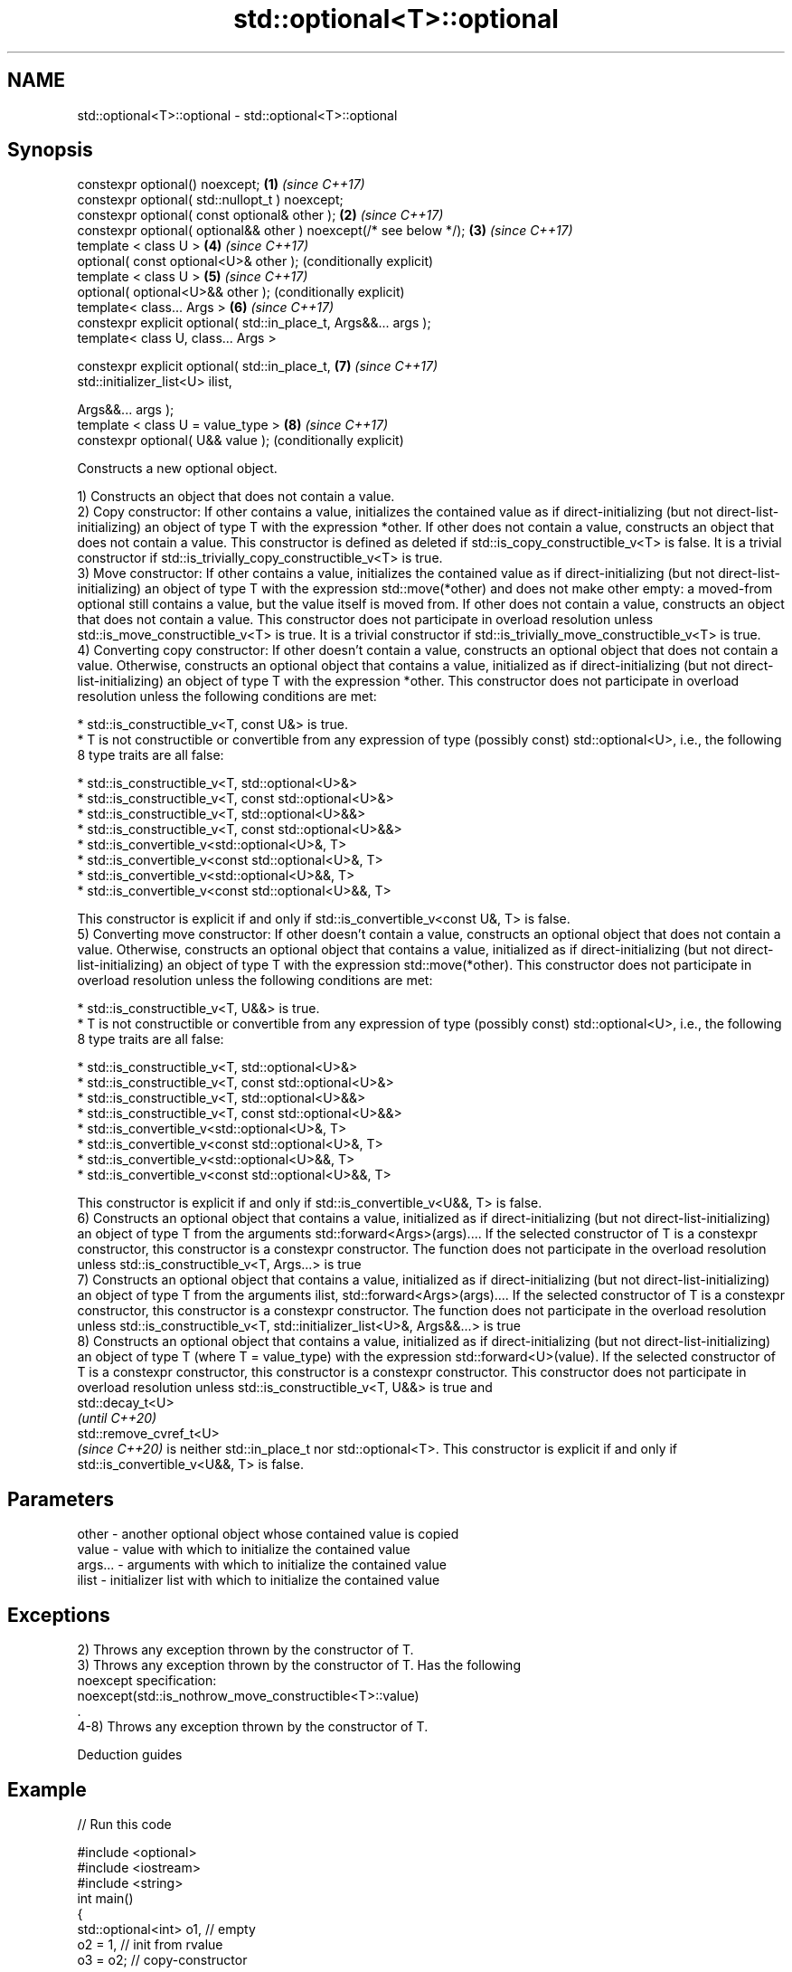 .TH std::optional<T>::optional 3 "2020.03.24" "http://cppreference.com" "C++ Standard Libary"
.SH NAME
std::optional<T>::optional \- std::optional<T>::optional

.SH Synopsis
   constexpr optional() noexcept;                                    \fB(1)\fP \fI(since C++17)\fP
   constexpr optional( std::nullopt_t ) noexcept;
   constexpr optional( const optional& other );                      \fB(2)\fP \fI(since C++17)\fP
   constexpr optional( optional&& other ) noexcept(/* see below */); \fB(3)\fP \fI(since C++17)\fP
   template < class U >                                              \fB(4)\fP \fI(since C++17)\fP
   optional( const optional<U>& other );                                 (conditionally explicit)
   template < class U >                                              \fB(5)\fP \fI(since C++17)\fP
   optional( optional<U>&& other );                                      (conditionally explicit)
   template< class... Args >                                         \fB(6)\fP \fI(since C++17)\fP
   constexpr explicit optional( std::in_place_t, Args&&... args );
   template< class U, class... Args >

   constexpr explicit optional( std::in_place_t,                     \fB(7)\fP \fI(since C++17)\fP
   std::initializer_list<U> ilist,

   Args&&... args );
   template < class U = value_type >                                 \fB(8)\fP \fI(since C++17)\fP
   constexpr optional( U&& value );                                      (conditionally explicit)

   Constructs a new optional object.

   1) Constructs an object that does not contain a value.
   2) Copy constructor: If other contains a value, initializes the contained value as if direct-initializing (but not direct-list-initializing) an object of type T with the expression *other. If other does not contain a value, constructs an object that does not contain a value. This constructor is defined as deleted if std::is_copy_constructible_v<T> is false. It is a trivial constructor if std::is_trivially_copy_constructible_v<T> is true.
   3) Move constructor: If other contains a value, initializes the contained value as if direct-initializing (but not direct-list-initializing) an object of type T with the expression std::move(*other) and does not make other empty: a moved-from optional still contains a value, but the value itself is moved from. If other does not contain a value, constructs an object that does not contain a value. This constructor does not participate in overload resolution unless std::is_move_constructible_v<T> is true. It is a trivial constructor if std::is_trivially_move_constructible_v<T> is true.
   4) Converting copy constructor: If other doesn't contain a value, constructs an optional object that does not contain a value. Otherwise, constructs an optional object that contains a value, initialized as if direct-initializing (but not direct-list-initializing) an object of type T with the expression *other. This constructor does not participate in overload resolution unless the following conditions are met:

     * std::is_constructible_v<T, const U&> is true.
     * T is not constructible or convertible from any expression of type (possibly const) std::optional<U>, i.e., the following 8 type traits are all false:

          * std::is_constructible_v<T, std::optional<U>&>
          * std::is_constructible_v<T, const std::optional<U>&>
          * std::is_constructible_v<T, std::optional<U>&&>
          * std::is_constructible_v<T, const std::optional<U>&&>
          * std::is_convertible_v<std::optional<U>&, T>
          * std::is_convertible_v<const std::optional<U>&, T>
          * std::is_convertible_v<std::optional<U>&&, T>
          * std::is_convertible_v<const std::optional<U>&&, T>

   This constructor is explicit if and only if std::is_convertible_v<const U&, T> is false.
   5) Converting move constructor: If other doesn't contain a value, constructs an optional object that does not contain a value. Otherwise, constructs an optional object that contains a value, initialized as if direct-initializing (but not direct-list-initializing) an object of type T with the expression std::move(*other). This constructor does not participate in overload resolution unless the following conditions are met:

     * std::is_constructible_v<T, U&&> is true.
     * T is not constructible or convertible from any expression of type (possibly const) std::optional<U>, i.e., the following 8 type traits are all false:

          * std::is_constructible_v<T, std::optional<U>&>
          * std::is_constructible_v<T, const std::optional<U>&>
          * std::is_constructible_v<T, std::optional<U>&&>
          * std::is_constructible_v<T, const std::optional<U>&&>
          * std::is_convertible_v<std::optional<U>&, T>
          * std::is_convertible_v<const std::optional<U>&, T>
          * std::is_convertible_v<std::optional<U>&&, T>
          * std::is_convertible_v<const std::optional<U>&&, T>

   This constructor is explicit if and only if std::is_convertible_v<U&&, T> is false.
   6) Constructs an optional object that contains a value, initialized as if direct-initializing (but not direct-list-initializing) an object of type T from the arguments std::forward<Args>(args).... If the selected constructor of T is a constexpr constructor, this constructor is a constexpr constructor. The function does not participate in the overload resolution unless std::is_constructible_v<T, Args...> is true
   7) Constructs an optional object that contains a value, initialized as if direct-initializing (but not direct-list-initializing) an object of type T from the arguments ilist, std::forward<Args>(args).... If the selected constructor of T is a constexpr constructor, this constructor is a constexpr constructor. The function does not participate in the overload resolution unless std::is_constructible_v<T, std::initializer_list<U>&, Args&&...> is true
   8) Constructs an optional object that contains a value, initialized as if direct-initializing (but not direct-list-initializing) an object of type T (where T = value_type) with the expression std::forward<U>(value). If the selected constructor of T is a constexpr constructor, this constructor is a constexpr constructor. This constructor does not participate in overload resolution unless std::is_constructible_v<T, U&&> is true and
   std::decay_t<U>
   \fI(until C++20)\fP
   std::remove_cvref_t<U>
   \fI(since C++20)\fP is neither std::in_place_t nor std::optional<T>. This constructor is explicit if and only if std::is_convertible_v<U&&, T> is false.

.SH Parameters

   other   - another optional object whose contained value is copied
   value   - value with which to initialize the contained value
   args... - arguments with which to initialize the contained value
   ilist   - initializer list with which to initialize the contained value

.SH Exceptions

   2) Throws any exception thrown by the constructor of T.
   3) Throws any exception thrown by the constructor of T. Has the following
   noexcept specification:
   noexcept(std::is_nothrow_move_constructible<T>::value)
   .
   4-8) Throws any exception thrown by the constructor of T.

  Deduction guides

.SH Example

   
// Run this code

 #include <optional>
 #include <iostream>
 #include <string>
 int main()
 {
     std::optional<int> o1, // empty
                        o2 = 1, // init from rvalue
                        o3 = o2; // copy-constructor

     // calls std::string( initializer_list<CharT> ) constructor
     std::optional<std::string> o4(std::in_place, {'a', 'b', 'c'});

     // calls std::string( size_type count, CharT ch ) constructor
     std::optional<std::string> o5(std::in_place, 3, 'A');

     // Move-constructed from std::string using deduction guide to pick the type

     std::optional o6(std::string{"deduction"});

     std::cout << *o2 << ' ' << *o3 << ' ' << *o4 << ' ' << *o5  << ' ' << *o6 << '\\n';
 }

.SH Output:

 1 1 abc AAA deduction

  Defect reports

   The following behavior-changing defect reports were applied retroactively to previously published C++ standards.

     DR    Applied to                                Behavior as published                                        Correct behavior
   P0602R4 C++17      copy/move constructors may not be trivial even if underlying constructor is trivial required to propagate triviality

.SH See also

   make_optional creates an optional object
   \fI(C++17)\fP       \fI(function template)\fP
